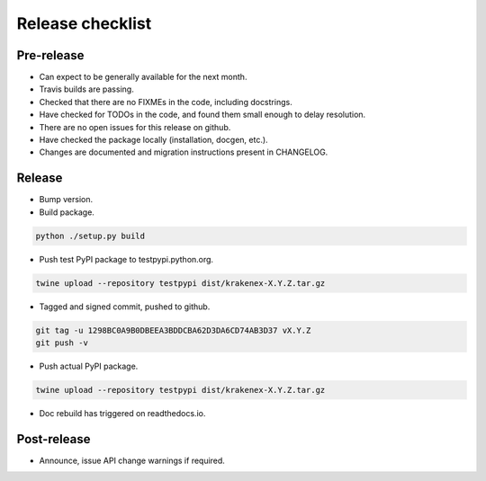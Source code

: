 Release checklist
=================

Pre-release
-----------
* Can expect to be generally available for the next month.
* Travis builds are passing.
* Checked that there are no FIXMEs in the code, including docstrings.
* Have checked for TODOs in the code, and found them small enough to
  delay resolution.
* There are no open issues for this release on github.
* Have checked the package locally (installation, docgen, etc.).
* Changes are documented and migration instructions present in CHANGELOG.

Release
-------
* Bump version.
* Build package.

.. code-block:: sh

   python ./setup.py build

* Push test PyPI package to testpypi.python.org.

.. code-block:: sh

   twine upload --repository testpypi dist/krakenex-X.Y.Z.tar.gz

* Tagged and signed commit, pushed to github.

.. code-block:: sh

   git tag -u 1298BC0A9B0DBEEA3BDDCBA62D3DA6CD74AB3D37 vX.Y.Z
   git push -v

* Push actual PyPI package.

.. code-block:: sh

   twine upload --repository testpypi dist/krakenex-X.Y.Z.tar.gz

* Doc rebuild has triggered on readthedocs.io.

Post-release
------------
* Announce, issue API change warnings if required.
